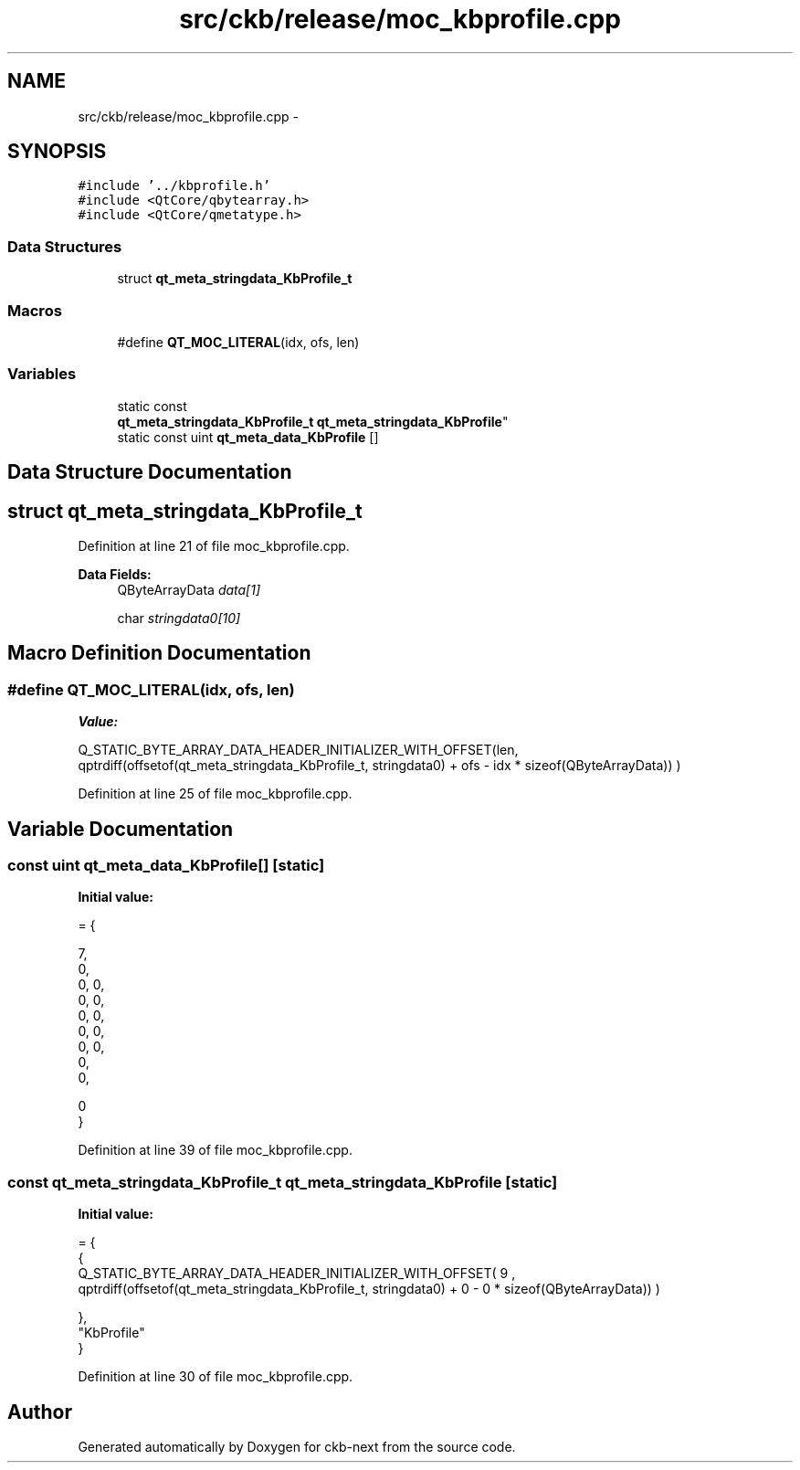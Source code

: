 .TH "src/ckb/release/moc_kbprofile.cpp" 3 "Mon Jun 5 2017" "Version beta-v0.2.8+testing at branch macrotime.0.2.thread" "ckb-next" \" -*- nroff -*-
.ad l
.nh
.SH NAME
src/ckb/release/moc_kbprofile.cpp \- 
.SH SYNOPSIS
.br
.PP
\fC#include '\&.\&./kbprofile\&.h'\fP
.br
\fC#include <QtCore/qbytearray\&.h>\fP
.br
\fC#include <QtCore/qmetatype\&.h>\fP
.br

.SS "Data Structures"

.in +1c
.ti -1c
.RI "struct \fBqt_meta_stringdata_KbProfile_t\fP"
.br
.in -1c
.SS "Macros"

.in +1c
.ti -1c
.RI "#define \fBQT_MOC_LITERAL\fP(idx, ofs, len)"
.br
.in -1c
.SS "Variables"

.in +1c
.ti -1c
.RI "static const 
.br
\fBqt_meta_stringdata_KbProfile_t\fP \fBqt_meta_stringdata_KbProfile\fP"
.br
.ti -1c
.RI "static const uint \fBqt_meta_data_KbProfile\fP []"
.br
.in -1c
.SH "Data Structure Documentation"
.PP 
.SH "struct qt_meta_stringdata_KbProfile_t"
.PP 
Definition at line 21 of file moc_kbprofile\&.cpp\&.
.PP
\fBData Fields:\fP
.RS 4
QByteArrayData \fIdata[1]\fP 
.br
.PP
char \fIstringdata0[10]\fP 
.br
.PP
.RE
.PP
.SH "Macro Definition Documentation"
.PP 
.SS "#define QT_MOC_LITERAL(idx, ofs, len)"
\fBValue:\fP
.PP
.nf
Q_STATIC_BYTE_ARRAY_DATA_HEADER_INITIALIZER_WITH_OFFSET(len, \
    qptrdiff(offsetof(qt_meta_stringdata_KbProfile_t, stringdata0) + ofs \
        - idx * sizeof(QByteArrayData)) \
    )
.fi
.PP
Definition at line 25 of file moc_kbprofile\&.cpp\&.
.SH "Variable Documentation"
.PP 
.SS "const uint qt_meta_data_KbProfile[]\fC [static]\fP"
\fBInitial value:\fP
.PP
.nf
= {

 
       7,       
       0,       
       0,    0, 
       0,    0, 
       0,    0, 
       0,    0, 
       0,    0, 
       0,       
       0,       

       0        
}
.fi
.PP
Definition at line 39 of file moc_kbprofile\&.cpp\&.
.SS "const \fBqt_meta_stringdata_KbProfile_t\fP qt_meta_stringdata_KbProfile\fC [static]\fP"
\fBInitial value:\fP
.PP
.nf
= {
    {
Q_STATIC_BYTE_ARRAY_DATA_HEADER_INITIALIZER_WITH_OFFSET( 9 ,   qptrdiff(offsetof(qt_meta_stringdata_KbProfile_t, stringdata0) +  0    -  0  * sizeof(QByteArrayData))   ) 

    },
    "KbProfile"
}
.fi
.PP
Definition at line 30 of file moc_kbprofile\&.cpp\&.
.SH "Author"
.PP 
Generated automatically by Doxygen for ckb-next from the source code\&.
